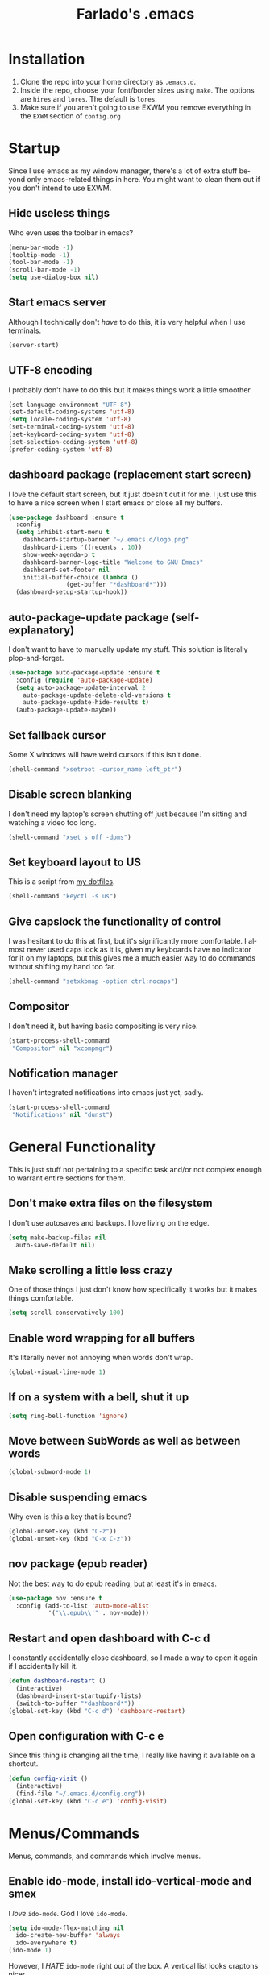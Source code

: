#+STARTUP: overview
#+TITLE: Farlado's .emacs
#+CREATOR: Farlado
#+LANGUAGE: en
#+ATTR_HTML: :style margin-left: auto; margin-right: auto;
[[./logo.png]]

* Installation
1) Clone the repo into your home directory as ~.emacs.d~.
2) Inside the repo, choose your font/border sizes using ~make~. The options are ~hires~ and ~lores~. The default is ~lores~.
3) Make sure if you aren't going to use EXWM you remove everything in the ~EXWM~ section of ~config.org~
* Startup
Since I use emacs as my window manager, there's a lot of extra stuff beyond only emacs-related things in here. You might want to clean them out if you don't intend to use EXWM.
** Hide useless things
Who even uses the toolbar in emacs?
#+BEGIN_SRC emacs-lisp
  (menu-bar-mode -1)
  (tooltip-mode -1)
  (tool-bar-mode -1)
  (scroll-bar-mode -1)
  (setq use-dialog-box nil)
#+END_SRC
** Start emacs server
Although I technically don't /have/ to do this, it is very helpful when I use terminals.
#+BEGIN_SRC emacs-lisp
  (server-start)
#+END_SRC
** UTF-8 encoding
I probably don't have to do this but it makes things work a little smoother.
#+BEGIN_SRC emacs-lisp
  (set-language-environment "UTF-8")
  (set-default-coding-systems 'utf-8)
  (setq locale-coding-system 'utf-8)
  (set-terminal-coding-system 'utf-8)
  (set-keyboard-coding-system 'utf-8)
  (set-selection-coding-system 'utf-8)
  (prefer-coding-system 'utf-8)
#+END_SRC
** dashboard package (replacement start screen)
I love the default start screen, but it just doesn't cut it for me. I just use this to have a nice screen when I start emacs or close all my buffers.
#+BEGIN_SRC emacs-lisp
  (use-package dashboard :ensure t
    :config
    (setq inhibit-start-menu t
	  dashboard-startup-banner "~/.emacs.d/logo.png"
	  dashboard-items '((recents . 10))
	  show-week-agenda-p t
	  dashboard-banner-logo-title "Welcome to GNU Emacs"
	  dashboard-set-footer nil
	  initial-buffer-choice (lambda ()
				  (get-buffer "*dashboard*")))
    (dashboard-setup-startup-hook))
#+END_SRC
** auto-package-update package (self-explanatory)
I don't want to have to manually update my stuff. This solution is literally plop-and-forget.
#+BEGIN_SRC emacs-lisp
  (use-package auto-package-update :ensure t
    :config (require 'auto-package-update)
    (setq auto-package-update-interval 2
	  auto-package-update-delete-old-versions t
	  auto-package-update-hide-results t)
    (auto-package-update-maybe))
#+END_SRC
** Set fallback cursor
Some X windows will have weird cursors if this isn't done.
#+BEGIN_SRC emacs-lisp
  (shell-command "xsetroot -cursor_name left_ptr")
#+END_SRC
** Disable screen blanking
I don't need my laptop's screen shutting off just because I'm sitting and watching a video too long.
#+BEGIN_SRC emacs-lisp
  (shell-command "xset s off -dpms")
#+END_SRC
** Set keyboard layout to US
This is a script from [[https://gitlab.com/farlado/dotfiles][my dotfiles]].
#+BEGIN_SRC emacs-lisp
  (shell-command "keyctl -s us")
#+END_SRC
** Give capslock the functionality of control
I was hesitant to do this at first, but it's significantly more comfortable. I almost never used caps lock as it is, given my keyboards have no indicator for it on my laptops, but this gives me a much easier way to do commands without shifting my hand too far.
#+BEGIN_SRC emacs-lisp
  (shell-command "setxkbmap -option ctrl:nocaps")
#+END_SRC
** Compositor
I don't need it, but having basic compositing is very nice.
#+BEGIN_SRC emacs-lisp
  (start-process-shell-command
   "Compositor" nil "xcompmgr")
#+END_SRC
** Notification manager
I haven't integrated notifications into emacs just yet, sadly.
#+BEGIN_SRC emacs-lisp
  (start-process-shell-command
   "Notifications" nil "dunst")
#+END_SRC
* General Functionality
This is just stuff not pertaining to a specific task and/or not complex enough to warrant entire sections for them.
** Don't make extra files on the filesystem
I don't use autosaves and backups. I love living on the edge.
#+BEGIN_SRC emacs-lisp
  (setq make-backup-files nil
	auto-save-default nil)
#+END_SRC
** Make scrolling a little less crazy
One of those things I just don't know how specifically it works but it makes things comfortable.
#+BEGIN_SRC emacs-lisp
  (setq scroll-conservatively 100)
#+END_SRC
** Enable word wrapping for all buffers
It's literally never not annoying when words don't wrap.
#+BEGIN_SRC emacs-lisp
  (global-visual-line-mode 1)
#+END_SRC
** If on a system with a bell, shut it up
#+BEGIN_SRC emacs-lisp
  (setq ring-bell-function 'ignore)
#+END_SRC
** Move between SubWords as well as between words
#+BEGIN_SRC emacs-lisp
  (global-subword-mode 1)
#+END_SRC
** Disable suspending emacs
Why even is this a key that is bound?
#+BEGIN_SRC emacs-lisp
  (global-unset-key (kbd "C-z"))
  (global-unset-key (kbd "C-x C-z"))
#+END_SRC
** nov package (epub reader)
Not the best way to do epub reading, but at least it's in emacs.
#+BEGIN_SRC emacs-lisp
  (use-package nov :ensure t
    :config (add-to-list 'auto-mode-alist
			 '("\\.epub\\'" . nov-mode)))
#+END_SRC
** Restart and open dashboard with C-c d
I constantly accidentally close dashboard, so I made a way to open it again if I accidentally kill it.
#+BEGIN_SRC emacs-lisp
  (defun dashboard-restart ()
    (interactive)
    (dashboard-insert-startupify-lists)
    (switch-to-buffer "*dashboard*"))
  (global-set-key (kbd "C-c d") 'dashboard-restart)
#+END_SRC
** Open configuration with C-c e
Since this thing is changing all the time, I really like having it available on a shortcut.
#+BEGIN_SRC emacs-lisp
  (defun config-visit ()
    (interactive)
    (find-file "~/.emacs.d/config.org"))
  (global-set-key (kbd "C-c e") 'config-visit)
#+END_SRC
* Menus/Commands
Menus, commands, and commands which involve menus.
** Enable ido-mode, install ido-vertical-mode and smex
I /love/ ~ido-mode~. God I love ~ido-mode~.
#+BEGIN_SRC emacs-lisp
  (setq ido-mode-flex-matching nil
	ido-create-new-buffer 'always
	ido-everywhere t)
  (ido-mode 1)
#+END_SRC
However, I /HATE/ ~ido-mode~ right out of the box. A vertical list looks craptons nicer.
#+BEGIN_SRC emacs-lisp
  (use-package ido-vertical-mode :ensure t
    :config (setq ido-vertical-define-keys 'C-n-and-C-p-only)
    (ido-vertical-mode 1))
#+END_SRC
Default M-x behavior doesn't use ~ido-mode~, so we install a package which gives it ~ido-mode~.
#+BEGIN_SRC emacs-lisp
  (use-package smex :ensure t
    :bind ("M-x" . smex))
#+END_SRC
** Replace "yes or no" prompts with "y or n"
Beauty in brevity.
#+BEGIN_SRC emacs-lisp
  (defalias 'yes-or-no-p 'y-or-n-p)
#+END_SRC
** which-key package (small menus to help with commands)
Even as I've gotten used to emacs key bindings, it is always nice to have this around so that if I want to know, I can easily see what's what.
#+BEGIN_SRC emacs-lisp
  (use-package which-key :ensure t
    :init (which-key-mode 1))
#+END_SRC
** popup-kill-ring package (easier time managing the kill ring)
Having the whole kill ring easy to scroll through is much less hassle than default behavior.
#+BEGIN_SRC emacs-lisp
  (use-package popup-kill-ring :ensure t
    :bind ("M-y" . popup-kill-ring))
#+END_SRC
** swiper package (better searches)
This search behavior is *SO* much nicer than the default.
#+BEGIN_SRC emacs-lisp
  (use-package swiper :ensure t
    :bind ("C-s" . swiper))
#+END_SRC
** Kill an entire word when you're in the middle of it
I don't need it super often, but it's still nice to have.
#+BEGIN_SRC emacs-lisp
  (defun whole-kill-word ()
    (interactive)
    (backward-word)
    (kill-word 1))
  (global-set-key (kbd "C-c DEL") 'whole-kill-word)
#+END_SRC
** avy package (faster moving around documents)
If I want to hop around in a document without calling swiper, ~avy~ is definitely the way to go.
#+BEGIN_SRC emacs-lisp
  (use-package avy :ensure t
    :bind ("M-s" . avy-goto-char))
#+END_SRC
** hungry-delete package (convenient deletion of trailing whitespace)
This saves me tons of time when it comes to managing whitespace.
#+BEGIN_SRC emacs-lisp
  (use-package hungry-delete :ensure t
    :config (global-hungry-delete-mode 1))
#+END_SRC
** company package (autocomplete backend)
This is the base package. I changed some keybinds to make it more pleasant to use.
#+BEGIN_SRC emacs-lisp
  (use-package company :ensure t
    :init (add-hook 'after-init-hook 'global-company-mode)
    :config (setq company-idle-delay 0.75
		  company-minimum-prefix-length 3)
    (with-eval-after-load 'company
      (define-key company-active-map (kbd "M-n") nil)
      (define-key company-active-map (kbd "M-p") nil)
      (define-key company-active-map
	(kbd "C-n") #'company-select-next)
      (define-key company-active-map
	(kbd "C-p") #'company-select-previous)
      (define-key company-active-map
	(kbd "SPC") #'company-abort)))
#+END_SRC
* Buffers/Windows
** Sloppy focus
I hate having to click to focus a different window, so I would rather just have windows sloppily focus.
#+BEGIN_SRC emacs-lisp
  (setq focus-follows-mouse t
	mouse-autoselect-window t)
#+END_SRC
** Kill current buffer with C-x k, use C-x C-k to kill the window too
I had to adjust the function which kills both the current buffer and the current window, because it did not cooperate with EXWM buffers. That's why I have this weird chunk I don't actually have the expertise yet to fully parse.
#+BEGIN_SRC emacs-lisp
  (defun kill-this-buffer-and-window ()
    "Kill the current buffer and delete the selected window."
    (interactive)
    (let ((window-to-delete (selected-window))
	  (buffer-to-kill (current-buffer))
	  (delete-window-hook
	   (lambda () (ignore-errors (delete-window)))))
      (unwind-protect
	  (progn
	    (add-hook 'kill-buffer-hook delete-window-hook t t)
	    (if (kill-buffer (current-buffer))
		;; If `delete-window' failed before, we repeat
		;; to regenerate the error in the echo area.
		(when (eq (selected-window) window-to-delete)
		  (delete-window)))))))
  (global-set-key (kbd "C-x k") 'kill-this-buffer)
  (global-set-key (kbd "C-x C-k") 'kill-this-buffer-and-window)
#+END_SRC
** Use ibuffer so the buffer list doesn't open a new window
Just another point of personal convenience.
#+BEGIN_SRC emacs-lisp
  (global-set-key (kbd "C-x b") 'ibuffer)
#+END_SRC
** Use buffer switching on C-x C-b
I only have this bound for the rare occasions where ibuffer won't cut it.
#+BEGIN_SRC emacs-lisp
  (global-set-key (kbd "C-x C-b") 'ido-switch-buffer)
#+END_SRC
** Move focus when explicitly creating new windows
#+BEGIN_SRC emacs-lisp
  (defun split-and-follow-vertical ()
    (interactive)
    (split-window-below)
    (other-window 1))
  (global-set-key (kbd "C-x 2") 'split-and-follow-vertical)

  (defun split-and-follow-horizontal ()
    (interactive)
    (split-window-right)
    (other-window 1))
  (global-set-key (kbd "C-x 3") 'split-and-follow-horizontal)
#+END_SRC
** Balance windows with C-c b
#+BEGIN_SRC emacs-lisp
  (global-set-key (kbd "C-c b") 'balance-windows)
#+END_SRC
** switch-window package (easier movement between windows)
You know what sucks? Yeah, ~other-window~ sucks. It really sucks. So, I use ~switch-window~ instead so that I can more easily move between windows when I have more than two.
#+BEGIN_SRC emacs-lisp
  (use-package switch-window :ensure t
    :config
    (setq switch-window-input-style 'minibuffer
	  switch-window-increase 4
	  switch-window-threshold 2
	  switch-window-shortcut-style 'qwerty
	  switch-window-qwerty-shortcuts '("a" "s" "d" "f" "g"
					   "z" "x" "c" "v" "b"))
    :bind ([remap other-window] . switch-window))
#+END_SRC
* Org-mode
I don't need much extending for org-mode.
** Agenda (only enabled if an agenda is found)
I use C-c a and C-c C-a to do things related to my agenda. Only one of my systems actually has my agenda, so this only runs on that machine so I don't try any funny business on other machines.
#+BEGIN_SRC emacs-lisp
  (if (file-exists-p "~/agenda.org")
      (progn
	(setq org-agenda-files (quote ("~/agenda.org")))

	(defun open-agenda ()
	  (interactive)
	  (find-file "~/agenda.org"))
	(global-set-key (kbd "C-c a") 'org-agenda)
	(global-set-key (kbd "C-c C-a") 'open-agenda)))
#+END_SRC
** Shortcuts for various code snippets in org-mode
This will expand as I get into more and more languages and take more notes in classes with different snippets of different languages.
#+BEGIN_SRC emacs-lisp
  (add-to-list 'org-structure-template-alist
	       '("el" "#+BEGIN_SRC emacs-lisp\n?\n#+END_SRC"))
  (add-to-list 'org-structure-template-alist
	       '("py" "#+BEGIN_SRC python\n?\n#+END_SRC"))
#+END_SRC
** Use the current window when editing source code in org-mode
This is just a convenience thing.
#+BEGIN_SRC emacs-lisp
  (setq org-src-window-setup 'current-window)
#+END_SRC
* Programming
This is quite barren, but mostly because my needs are not currently particularly that big.
** magit package (git but made easier)
I used to use a terminal for this, but holy crap this is a lot easier, a lot faster, and a whole lot nicer to use overall.
#+BEGIN_SRC emacs-lisp
  (use-package magit :ensure t
    :bind ("C-c g" . magit-status))
#+END_SRC
** flycheck package (on-the-fly syntax checker)
This is nice to have so I can be told right away when I'm doing something wrong.
#+BEGIN_SRC emacs-lisp
  (use-package flycheck :ensure t
    :config (global-flycheck-mode 1))
#+END_SRC
** company-jedi package (Python autocompletion)
I will probably be adding company autocompletion for more languages as I start working in more languages.
#+BEGIN_SRC emacs-lisp
  (use-package company-jedi :ensure t
    :config (add-to-list 'company-backends 'company-jedi))
#+END_SRC
** haskell-mode package (self-explanatory)
I have started to mess around with Haskell, so I needed to grab a mode for that. This supplies basically everything I need, e.g. company autocompletion and flycheck information.
#+BEGIN_SRC emacs-lisp
  (use-package haskell-mode :ensure t
    :init (require 'haskell-mode)
    (require 'haskell-process)
    (require 'haskell-interactive-mode)
    :hook
    (haskell-mode-hook . interactive-haskell-mode)
    (haskell-mode-hook . turn-on-haskell-doc-mode)
    (haskell-mode-hook . turn-on-haskell-indentation)
    (haskell-mode-hook . haskell-auto-insert-module-template)
    :config (setq haskell-stylish-on-save t))
#+END_SRC
** electric-pair-mode (OH MY GOD THIS IS SO GREAT)
I have no words for how convenient this has been and how much faster I get things done thanks to these five lines of elisp.
#+BEGIN_SRC emacs-lisp
  (setq electric-pair-pairs '((?\{ . ?\})
			      (?\( . ?\))
			      (?\[ . ?\])
			      (?\" . ?\")))
  (electric-pair-mode t)
#+END_SRC
* EXWM (Emacs X Window Manager)
Yes, emacs is my window manager. You should probably remove this stuff if you don't plan to use emacs as your window manager.
** Configuration
*** exwm package (base window manager)
This isn't actually where we do all the configuration, it's just where we install EXWM and grab what we need to configure it.
#+BEGIN_SRC emacs-lisp
  (use-package exwm :ensure t
    :config (require 'exwm)
    (require 'exwm-randr)
    (require 'exwm-config)
    (require 'exwm-systemtray))
#+END_SRC
*** dmenu package (dmenu but for emacs)
Since I'm using emacs as a window manager, I need dmenu so I can open X windows I haven't bound to keys.
#+BEGIN_SRC emacs-lisp
  (use-package dmenu :ensure t
    :bind (("s-x" . dmenu)
	   :map exwm-mode-map
	   ("s-x" . dmenu)))
#+END_SRC
*** Configure multi-head
I use this configuration for two different machines, so there's a lot of outputs listed here.
#+BEGIN_SRC emacs-lisp
  (setq exwm-randr-workspace-output-plist '(0 "LVDS1"
					    0 "eDP-1-1"
					    0 "DP-1-2-2"
					    1 "DP-1-2-1"
					    2 "DP-1-2-3"
					    3 "DP-1-2-2"
					    4 "DP-1-2-1"
					    5 "DP-1-2-3"
					    6 "DP-1-2-2"
					    7 "DP-1-2-1"
					    8 "DP-1-2-3"
					    9 "DP-1-2-2"))
  (setq exwm-workspace-number 10)
  (add-hook 'exwm-randr-screen-change-hook
	    (lambda ()
	      (start-process-shell-command
	       "xrandr" nil "ds")))
  (exwm-randr-enable)
#+END_SRC
*** Name EXWM buffers after the window title
This was annoying when I first installed EXWM. Thankfully this is a very easy fix.
#+BEGIN_SRC emacs-lisp
  (add-hook 'exwm-update-title-hook 
	    (lambda () (exwm-workspace-rename-buffer
		   exwm-title)))
#+END_SRC
*** Assign workspaces and floating to various windows
This is the part of the window manager configuration which is just how to control X windows as they spawn.
#+BEGIN_SRC emacs-lisp
  (setq exwm-manage-configurations
	'(((string= exwm-class-name "Steam")
	   workspace 9
	   floating t
	   floating-mode-line nil)
	  ((string= exwm-instance-name "telegram")
	   workspace 8)
	  ((string= exwm-class-name "discord")
	   workspace 7)
	  ((string= exwm-instance-name "libreoffice")
	   workspace 6)
	  ((string= exwm-instance-name "gimp")
	   workspace 6)
	  ((string= exwm-title "Event Tester")
	   floating t)))
#+END_SRC
*** Configure floating window borders
Uses the same color as my modeline, uses the same width as window divider width. See below.
#+BEGIN_SRC emacs-lisp
  (setq exwm-floating-border-width 3
	exwm-floating-border-color "#335ea8")
#+END_SRC
** Keybindings
*** General workspace commands
#+BEGIN_SRC emacs-lisp
  (setq exwm-input-global-keys
	`(([?\s-q] . exwm-workspace-delete)
	  ([?\s-w] . exwm-workspace-switch)
	  ([?\s-e] . exwm-workspace-swap)
	  ([?\s-r] . exwm-reset)
	  ,@(mapcar (lambda (i)
		      `(,(kbd (format "s-%d" i)) .
			(lambda ()
			  (interactive)
			  (exwm-workspace-switch-create ,i))))
		    (number-sequence 0 9))))
#+END_SRC
*** EXWM-mode functions
**** Send a key verbatim to the program more easily
#+BEGIN_SRC emacs-lisp
       (define-key exwm-mode-map (kbd "C-c C-q") nil)
       (define-key exwm-mode-map (kbd "C-q") 'exwm-input-send-next-key)
#+END_SRC
**** Inhibit toggling fullscreen
This was suuuuper broken when I tried to use it.
#+BEGIN_SRC emacs-lisp
  (define-key exwm-mode-map (kbd "C-c C-f") nil)
#+END_SRC
**** Inhibit floating and hiding
This was wonky too, I don't think I need to be able to toggle floating for windows
#+BEGIN_SRC emacs-lisp
  (define-key exwm-mode-map (kbd "C-c C-t C-f") nil)
  (define-key exwm-mode-map (kbd "C-c C-t C-v") nil)
#+END_SRC
**** Disable toggling the mode line
This is just a matter of personal comfort. It makes no sense to me on an aesthetic basis to hide the modeline on some buffers while keeping it on others. It's weird.
#+BEGIN_SRC emacs-lisp
  (define-key exwm-mode-map (kbd "C-c C-t C-m") nil)
#+END_SRC
*** Emacs key bindings in X windows
This is super nice, because I love these key bindings and they are just intuitive to me, and now they can carry over safely to other programs.
#+BEGIN_SRC emacs-lisp
  (setq exwm-input-simulation-keys
	'(([?\C-b] . [left])
	  ([?\C-f] . [right])
	  ([?\C-p] . [up])
	  ([?\C-n] . [down])
	  ([?\C-a] . [home])
	  ([?\C-e] . [end])
	  ([?\C-v] . [next])
	  ([?\M-v] . [prior])
	  ([?\C-d] . [delete])
	  ([?\C-k] . [S-end delete])
	  ([?\C-w] . [?\C-x])
	  ([?\M-w] . [?\C-c])
	  ([?\C-y] . [?\C-v])
	  ([?\C-s] . [?\C-f])
	  ([?\C-\/] . [?\C-z])
	  ([?\C-g] . [escape])))

  ;; I can't do sequences above, so this is separate
  (defun exwm-ctrl-s ()
    (interactive) (execute-kbd-macro (kbd "C-q C-s")))
  (define-key exwm-mode-map (kbd "C-x C-s") 'exwm-ctrl-s)
#+END_SRC
** Initialize EXWM
Now that we've got all the variables nice and ready, let's start it up!
#+BEGIN_SRC emacs-lisp
  (exwm-enable)
  (exwm-config-ido)
  (exwm-systemtray-enable)
#+END_SRC
* EMMS (Emacs MultiMedia System)
I am big on doing as much in emacs as possible. Having my music player moved to emacs was a HUGE step. When I first started using it, it was weird, but now I have come to absolutely love it.
** Install EMMS and bind main playback keys
I do a crapload here, but basically the two main things I do here is configure mpd information and bind some keys for emms controls and music controls.
#+BEGIN_SRC emacs-lisp
  (use-package emms :ensure t
    :config (require 'emms-setup)
    (require 'emms-player-mpd)
    (emms-all)
    (setq emms-seek-seconds 5
	  emms-player-list '(emms-player-mpd)
	  emms-info-functions '(emms-info mpd)
	  emms-player-mpd-server-name "localhost"
	  emms-player-mpd-server-port "6601"
	  mpc-host "localhost:6601")
    :bind (("s-a v" . emms)
	   ("s-a b" . emms-smart-browse)
	   ("s-a r c" . emms-player-mpd-update-all-reset-cache)
	   ("<XF86AudioPrev>" . emms-previous)
	   ("<XF86AudioNext>" . emms-next)
	   ("<XF86AudioPlay>" . emms-pause)
	   ("<XF86AudioStop>" . emms-stop)
	   ("<s-left>" . emms-previous)
	   ("<s-right>" . emms-next)
	   ("<s-down>" . emms-pause)
	   ("<s-up>" . emms-stop)
	   :map exwm-mode-map
	   ("s-a v" . emms)
	   ("s-a b" . emms-smart-browse)
	   ("s-a r c" . emms-player-mpd-update-all-reset-cache)
	   ("<XF86AudioPrev>" . emms-previous)
	   ("<XF86AudioNext>" . emms-next)
	   ("<XF86AudioPlay>" . emms-pause)
	   ("<XF86AudioStop>" . emms-stop)
	   ("<s-left>" . emms-previous)
	   ("<s-right>" . emms-next)
	   ("<s-down>" . emms-pause)
	   ("<s-up>" . emms-stop)))
#+END_SRC
** Other useful bindings
*** Starting the daemon
#+BEGIN_SRC emacs-lisp
  (defun mpd/start-music-daemon ()
    "Start MPD, connect to it and syncs the metadata cache"
    (interactive)
    (shell-command "mpd")
    (mpd/update-database)
    (emms-player-mpd-connect)
    (emms-cache-set-from-mpd-all)
    (message "MPD started!"))
  (global-set-key (kbd "s-a x") 'mpd/start-music-daemon)
  (define-key exwm-mode-map (kbd "s-a x") 'mpd/start-music-daemon)
#+END_SRC
*** Stopping the daemon
#+BEGIN_SRC emacs-lisp
  (defun mpd/kill-music-daemon ()
    "Stops playback and kills the music daemon."
    (interactive)
    (emms-stop)
    (call-process "killall" nil nil nil "mpd")
    (message "MPD killed!"))
  (global-set-key (kbd "s-a q") 'mpd/kill-music-daemon)
  (define-key exwm-mode-map (kbd "s-a q") 'mpd/kill-music-daemon)
#+END_SRC
*** Updating the database
#+BEGIN_SRC emacs-lisp
  (defun mpd/update-database ()
    "Update the MPD database synchronously."
    (interactive)
    (call-process "mpc" nil nil nil "update")
    (message "MPD database updated!"))
  (global-set-key (kbd "s-a r d") 'mpd/update-database)
  (define-key exwm-mode-map (kbd "s-a r d") 'mpd/update-database)
#+END_SRC
*** Showing playback status
#+BEGIN_SRC emacs-lisp
  (defun mpc-status ()
    (interactive)
    (shell-command "mpc"))
  (global-set-key (kbd "s-a a") 'mpc-status)
  (define-key exwm-mode-map (kbd "s-a a") 'mpc-status)
#+END_SRC
*** Shuffling the playlist
#+BEGIN_SRC emacs-lisp
  (defun emms-shuffle-message ()
    (interactive)
    (emms-shuffle)
    (message "Playlist has been shuffled."))
  (global-set-key (kbd "s-a s") 'emms-shuffle-message)
  (define-key exwm-mode-map (kbd "s-a s") 'emms-shuffle-message)
#+END_SRC
*** Setting repeat mode
#+BEGIN_SRC emacs-lisp
  (global-set-key (kbd "s-a r a") 'emms-toggle-repeat-playlist)
  (define-key exwm-mode-map
    (kbd "s-a r a") 'emms-toggle-repeat-playlist)

  (global-set-key (kbd "s-a r t") 'emms-toggle-repeat-track)
  (define-key exwm-mode-map
    (kbd "s-a r t") 'emms-toggle-repeat-track)
#+END_SRC
* Other programs
This is other stuff I use.
** Within emacs
*** Terminal
I make sure we use the right shell and use super+return to open a terminal. Using emacs as my terminal has helped wean me off using the terminal for things.
#+BEGIN_SRC emacs-lisp
  (defvar term-shell "/bin/zsh")
  (defadvice ansi-term (before force-bash)
    (interactive (list term-shell)))
  (ad-activate 'ansi-term)

  (global-set-key (kbd "<s-return>") 'ansi-term)
  (define-key exwm-mode-map (kbd "<s-return>") 'ansi-term)
#+END_SRC
*** Calculator
I love this. I really really really *really* love this. I can use my number pad exclusively to call a calculator and then use the numpad to close it as well.
#+BEGIN_SRC emacs-lisp
  (require 'calc)
  (global-set-key (kbd "C-c c") 'calc)
  (global-set-key (kbd "<XF86Calculator>") 'calc)
  (define-key exwm-mode-map (kbd "<XF86Calculator>") 'calc)

  (define-key calc-mode-map
    (kbd "ESC ESC ESC") 'kill-this-buffer-and-window)
#+END_SRC
*** Weather forecasts
Picking a service to use for this was a pain. I ended up settling for wttrin because it is the fastest and easiest to use, and plays nice with my setup.
#+BEGIN_SRC emacs-lisp
  (use-package wttrin :ensure t
    :init (defun wttrin-local ()
	    (interactive)
	    (wttrin "Indianapolis, IN")
	    (delete-other-windows))
    :bind (("C-c w" . wttrin-local)
	   ("C-c C-w" . wttrin)))
#+END_SRC
** X applications
*** Firefox
Firefox has some unique abilities when it comes to how to make windows behave which work better for me. I don't use tabs, and I don't want anything to do with them, and Firefox lets me hide the tab bar and force all tabs to actually open as new windows.
#+BEGIN_SRC emacs-lisp
  (defun run-firefox ()
    (interactive)
    (start-process-shell-command
     "Firefox" nil "firefox"))
  (global-set-key (kbd "s-f") 'run-firefox)
  (define-key exwm-mode-map (kbd "s-f") 'run-firefox)
#+END_SRC
*** LibreOffice
Shame me all you want. I'm still in introductory courses and haven't learned enough Org-mode to use it more meaningfully.
#+BEGIN_SRC emacs-lisp
  (defun run-libreoffice ()
    (interactive)
    (start-process-shell-command
     "LibreOffice" nil "libreoffice"))
  (global-set-key (kbd "s-b") 'run-libreoffice)
  (define-key exwm-mode-map (kbd "s-b") 'run-libreoffice)
#+END_SRC
*** GIMP
Until GIMP's functionality gets merged into emacs, guess I'm stuck having it.
#+BEGIN_SRC emacs-lisp
  (defun run-gimp ()
    (interactive)
    (start-process-shell-command
     "GIMP" nil "gimp"))
  (global-set-key (kbd "s-g") 'run-gimp)
  (define-key exwm-mode-map (kbd "s-g") 'run-gimp)
#+END_SRC
*** Telegram
I have a painfully white theme which fits perfectly with my setup.
#+BEGIN_SRC emacs-lisp
  (defun run-tg ()
    (interactive)
    (start-process-shell-command
     "Telegram" nil "telegram"))
  (global-set-key (kbd "s-t") 'run-tg)
  (define-key exwm-mode-map (kbd "s-t") 'run-tg)
#+END_SRC
*** Discord
Yeah, I also use a light theme for Discord. It looks comfy, even if Discord is a garbage application.
#+BEGIN_SRC emacs-lisp
  (defun run-discord ()
    (interactive)
    (start-process-shell-command
     "Discord" nil "discord"))
  (global-set-key (kbd "s-d") 'run-discord)
  (define-key exwm-mode-map (kbd "s-d") 'run-discord)
#+END_SRC
*** Steam
Gaming is possible with EXWM, if you run games windowed.
#+BEGIN_SRC emacs-lisp
  (defun run-steam ()
    (interactive)
    (start-process-shell-command
     "Steam" nil "steam"))
  (global-set-key (kbd "s-s") 'run-steam)
  (define-key exwm-mode-map (kbd "s-s") 'run-steam)
#+END_SRC
** Other useful functions
Most of these functions use commands from [[https://gitlab.com/farlado/dotfiles][my dotfiles]] to complete various tasks. Few don't.
*** Network Settings
This one uses two windows: one to open the NetworkManager connection editor, and another to list wifi networks nearby.
#+BEGIN_SRC emacs-lisp
  (defun network-settings ()
    (interactive)
    (start-process-shell-command
     "Connections" nil "nm-connection-editor")
    (async-shell-command "nmcli dev wifi list"))

  (global-set-key (kbd "s-n") 'network-settings)
  (define-key exwm-mode-map (kbd "s-n") 'network-settings)
#+END_SRC
*** Volume control
#+BEGIN_SRC emacs-lisp
  (defun volume-mute ()
    (interactive)
    (shell-command "volctl m"))
  (global-set-key (kbd "<XF86AudioMute>") 'volume-mute)
  (define-key exwm-mode-map
    (kbd "<XF86AudioMute>") 'volume-mute)

  (defun volume-mic-mute ()
    (interactive)
    (shell-command "volctl t"))
  (global-set-key (kbd "<XF86AudioMicMute>") 'volume-mic-mute)
  (define-key exwm-mode-map
    (kbd "<XF86AudioMicMute>") 'volume-mic-mute)

  (defun volume-up ()
    (interactive)
    (shell-command "volctl u"))
  (global-set-key (kbd "<XF86AudioRaiseVolume>") 'volume-up)
  (define-key exwm-mode-map
    (kbd "<XF86AudioRaiseVolume>") 'volume-up)

  (defun volume-down ()
    (interactive)
    (shell-command "volctl d"))
  (global-set-key (kbd "<XF86AudioLowerVolume>") 'volume-down)
  (define-key exwm-mode-map
    (kbd "<XF86AudioLowerVolume>") 'volume-down)
#+END_SRC
*** Brightness control
#+BEGIN_SRC emacs-lisp
  (defun backlight-up ()
    (interactive)
    (shell-command "blctl -u"))
  (global-set-key (kbd "<XF86MonBrightnessUp>") 'backlight-up)
  (define-key exwm-mode-map
    (kbd "<XF86MonBrightnessUp>") 'backlight-up)

  (defun backlight-down ()
    (interactive)
    (shell-command "blctl -d"))
  (global-set-key (kbd "<XF86MonBrightnessDown>") 'backlight-down)
  (define-key exwm-mode-map
    (kbd "<XF86MonBrightnessDown>") 'backlight-down)
#+END_SRC
*** Take screenshots
I love maim specifically for this reason. It's super easy to do this and it's very good quality as a screen capture tool.
#+BEGIN_SRC emacs-lisp
  (defun screencap-section ()
    (interactive)
    (shell-command
     "maim -s /dev/stdout | xclip -selection clipboard -t image/png &> /dev/null")
    (message ""))
  (global-set-key (kbd "<print>") 'screencap-section)
  (define-key exwm-mode-map (kbd "<print>") 'screencap-section)

  (defun screencap-full ()
    (interactive)
    (shell-command
     "maim /dev/stdout | xclip -selection clipboard -t image/png &> /dev/null")
    (message ""))
  (global-set-key (kbd "<C-print>") 'screencap-full)
  (define-key exwm-mode-map (kbd "<C-print>") 'screencap-full)
#+END_SRC
*** Keyboard layout selection
#+BEGIN_SRC emacs-lisp
  (defun cycle-kbd-layout ()
    (interactive)
    (shell-command "keyctl -c us epo de"))
  (global-set-key (kbd "s-SPC") 'cycle-kbd-layout)
  (define-key exwm-mode-map (kbd "s-SPC") 'cycle-kbd-layout)

  (defun cycle-kbd-layout-reverse ()
    (interactive)
    (shell-command "keyctl -c de epo us"))
  (global-set-key (kbd "<s-backspace>") 'cycle-kbd-layout-reverse)
  (define-key exwm-mode-map (kbd "<s-backspace>") 'cycle-kbd-layout-reverse)
#+END_SRC
*** Lockscreen
#+BEGIN_SRC emacs-lisp
  (defun lock-screen ()
    (interactive)
    (start-process-shell-command
     "Lockscreen" nil "i3l"))
  (global-set-key (kbd "<XF86ScreenSaver>") 'lock-screen)
  (define-key exwm-mode-map (kbd "<XF86ScreenSaver>") 'lock-screen)

  (global-set-key (kbd "s-l") 'lock-screen)
  (define-key exwm-mode-map (kbd "s-l") 'lock-screen)
#+END_SRC
*** Shutting down
I copied the function for quitting emacs to handle shutting down.
#+BEGIN_SRC emacs-lisp
  (defun save-buffers-shut-down (&optional arg)
    "Offer to save each buffer, then shut down the computer.
  This function is literally just a copycat of `save-buffers-kill-emacs'.
  With prefix ARG, silently save all file-visiting buffers without asking.
  If there are active processes where `process-query-on-exit-flag'
  returns non-nil and `confirm-kill-processes' is non-nil,
  asks whether processes should be killed.
  Runs the members of `kill-emacs-query-functions' in turn and stops
  if any returns nil.  If `confirm-kill-emacs' is non-nil, calls it.
  Instead of just killing Emacs, shuts down the system."
    (interactive "P")
    ;; Don't use save-some-buffers-default-predicate, because we want
    ;; to ask about all the buffers before killing Emacs.
    (save-some-buffers arg t)
    (let ((confirm confirm-kill-emacs))
      (and
       (or (not (memq t (mapcar (function
				 (lambda (buf) (and (buffer-file-name buf)
						    (buffer-modified-p buf))))
				(buffer-list))))
	   (progn (setq confirm nil)
		  (yes-or-no-p "Modified buffers exist; shut down anyway? ")))
       (or (not (fboundp 'process-list))
	   ;; process-list is not defined on MSDOS.
	   (not confirm-kill-processes)
	   (let ((processes (process-list))
		 active)
	     (while processes
	       (and (memq (process-status (car processes)) '(run stop open listen))
		    (process-query-on-exit-flag (car processes))
		    (setq active t))
	       (setq processes (cdr processes)))
	     (or (not active)
		 (with-current-buffer-window
		  (get-buffer-create "*Process List*") nil
		  #'(lambda (window _value)
		      (with-selected-window window
			(unwind-protect
			    (progn
			      (setq confirm nil)
			      (yes-or-no-p "Active processes exist; kill them and shut down anyway? "))
			  (when (window-live-p window)
			    (quit-restore-window window 'kill)))))
		  (list-processes t)))))
       ;; Query the user for other things, perhaps.
       (run-hook-with-args-until-failure 'kill-emacs-query-functions)
       (or (null confirm)
	   (funcall confirm "Really shut down? "))
       (shell-command "shutdown now"))))

  (global-set-key (kbd "C-x C-M-c") 'save-buffers-shut-down)
  (define-key exwm-mode-map (kbd "C-x C-M-c") 'save-buffers-shut-down)
#+END_SRC
* Looks
** Theme
I used to hate light themes. I'm not in that camp anymore. I love this elegant theme.
#+BEGIN_SRC emacs-lisp
  (use-package leuven-theme :ensure t
    :config (setq org-fontify-whole-heading-line t
		  leuven-scale-org-agenda-structure t
		  leuven-scale-outline-headlines t)
    (load-theme 'leuven t))
#+END_SRC
** Window dividers/fringes
Since I use EXWM, X windows will remove the thin divider which is present by default. To remedy this, I use a different method. I set it to a solid color. I like the fringes at ten pixels, so I just keep it there.
#+BEGIN_SRC emacs-lisp
  (setq window-divider-default-right-width 3)
  (set-face-foreground 'window-divider-first-pixel "#335ea8")
  (set-face-foreground 'window-divider "#335ea8")
  (set-face-foreground 'window-divider-last-pixel "#335ea8")
  (window-divider-mode 1)
  (fringe-mode 10)
#+END_SRC
** Line/column numbers
I like having line numbers and the current cursor position and a highlighted current line.
#+BEGIN_SRC emacs-lisp
  (line-number-mode 1)
  (column-number-mode 1)
  (global-hl-line-mode 1)
  (global-display-line-numbers-mode 1)
#+END_SRC
However, I don't like line numbers in modes where it breaks the mode.
#+BEGIN_SRC emacs-lisp
  (defun disable-line-numbers-for (hook)
    "Disable `display-line-numbers-mode` for HOOK."
    (add-hook hook (lambda () (display-line-numbers-mode 0))))

  (disable-line-numbers-for 'term-mode-hook)
  (disable-line-numbers-for 'tetris-mode-hook)
  (disable-line-numbers-for 'snake-mode-hook)
  (disable-line-numbers-for 'ibuffer-hook)
  (disable-line-numbers-for 'dashboard-mode-hook)
  (disable-line-numbers-for 'shell-mode-hook)
  (disable-line-numbers-for 'nov-mode-hook)
#+END_SRC
** Pretty symbols/text
*** pretty-mode package (prettify symbols)
I don't like ~prettify-symbols-mode~. It doesn't do enough. This one helps so much more to make things look nice, especially in functional programming languages. I enable /all/ of them.
#+BEGIN_SRC emacs-lisp
  (use-package pretty-mode :ensure t
    :config (require 'pretty-mode)
    (global-pretty-mode 1)
    (pretty-activate-groups
     '(:ordering :equality :logic :sets :sub-and-superscripts
		 :function :greek :punctuation :types :arrows
		 :quantifiers :nil :arithmetic :undefined
		 :parentheses :other)))
#+END_SRC
*** Highlight matching parentheses et al. when hoving near one
#+BEGIN_SRC emacs-lisp
  (show-paren-mode 1)
#+END_SRC
*** rainbow package (show colors when typed as hex codes)
I don't use it too much, but it's nice to have it around.
#+BEGIN_SRC emacs-lisp
  (use-package rainbow-mode :ensure t
    :config (define-globalized-minor-mode global-rainbow-mode
	      rainbow-mode (lambda () (rainbow-mode 1)))
    (global-rainbow-mode 1))
#+END_SRC
*** rainbow-delimiters package (better quotes/parentheses/brackets)
It's subtle on my theme, but it still helps me keep track of my brackets and parentheses.
#+BEGIN_SRC emacs-lisp
  (use-package rainbow-delimiters :ensure t
    :init (add-hook 'prog-mode-hook #'rainbow-delimiters-mode 1))
#+END_SRC
*** org-bullets package (nicer bullet points in org-mode)
It's kinda slow, but bullet points are very very nice, much better than asterisks.
#+BEGIN_SRC emacs-lisp
  (use-package org-bullets :ensure t
    :config (add-hook 'org-mode-hook (lambda ()
				       (org-bullets-mode 1)))
    (setq inhibit-compacting-font-caches t))
#+END_SRC
** Mode line
*** spaceline package (spacemacs mode line)
I *hate* the default modeline. This one is much less sucky.
#+BEGIN_SRC emacs-lisp
  (use-package spaceline :ensure t
    :config (require 'spaceline-config)
    (setq powerline-default-separator (quote butt))
    (spaceline-spacemacs-theme))
#+END_SRC
*** Show clock on mode line
#+BEGIN_SRC emacs-lisp
  (setq display-time-24hr-format t)
  (display-time-mode 1)
#+END_SRC
*** fancy-battery package (battery on mode line)
I used to just use the default battery modeline setting, but I decided I want something a little nicer.
#+BEGIN_SRC emacs-lisp
  (use-package fancy-battery :ensure t
    :config (setq fancy-battery-show-percentage t
		  battery-update-interval 15)
    (fancy-battery-mode 1))
#+END_SRC
*** diminish package (hide minor modes from mode line)
Supposedly ~use-package~ is going to have this feature soon, but till that rolls out I'll be using this.
#+BEGIN_SRC emacs-lisp
  (use-package diminish :ensure t
    :init
    (diminish 'hungry-delete-mode)
    (diminish 'which-key-mode)
    (diminish 'subword-mode)
    (diminish 'company-mode)
    (diminish 'rainbow-mode)
    (diminish 'eldoc-mode)
    (diminish 'flycheck-mode)
    (diminish 'visual-line-mode)
    (diminish 'interactive-haskell-mode)
    (diminish 'haskell-doc-mode))
#+END_SRC
